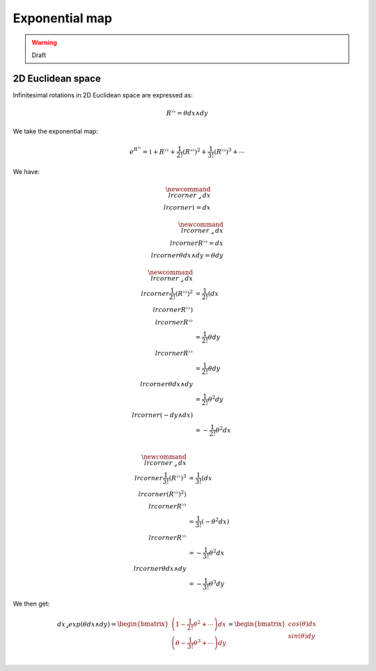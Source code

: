 .. Theoretical Universe (c) by Stéphane Haussler

.. Theoretical Universe is licensed under a Creative Commons Attribution 4.0
.. International License. You should have received a copy of the license along
.. with this work. If not, see <https://creativecommons.org/licenses/by/4.0/>.

Exponential map
===============

.. rst-class:: custom-author

   by Stéphane Haussler

.. warning:: Draft

2D Euclidean space
------------------

Infinitesimal rotations in 2D Euclidean space are expressed as:

.. math::

   R^{♭♭} = θ dx ∧ dy

We take the exponential map:

.. math::

   e^{R^{♭♭}} = \mathbb{1} + R^{♭♭} + \frac{1}{2!} \left( R^{♭♭} \right)^2 + \frac{1}{3!} \left( R^{♭♭} \right)^3 + \cdots

We have:

.. math::

   \newcommand{\⌟}{\:⌟\:}
   dx \⌟ \mathbb{1} = dx

.. math::

   \newcommand{\⌟}{\:⌟\:}
   dx \⌟ R^{♭♭} = dx \⌟ θ dx ∧ dy = θ dy

.. math::

   \newcommand{\⌟}{\:⌟\:}
   dx \⌟ \frac{1}{2!} \left(R^{♭♭} \right)^2 & = \frac{1}{2!} \left(dx \⌟ R^{♭♭} \right) \⌟ R^{♭♭} \\
                                             & = \frac{1}{2!} θ dy \⌟ R^{♭♭} \\
                                             & = \frac{1}{2!} θ dy \⌟ θ dx ∧ dy \\
                                             & = \frac{1}{2!} θ^2 dy \⌟ \left( - dy ∧ dx \right) \\
                                             & = - \frac{1}{2!} θ^2 dx \\

.. math::

   \newcommand{\⌟}{\:⌟\:}
   dx \⌟ \frac{1}{3!} \left(R^{♭♭} \right)^3 & = \frac{1}{3!} \left(dx \⌟ \left(R^{♭♭}\right)^2 \right) \⌟ R^{♭♭} \\
                                             & = \frac{1}{3!} \left( - θ^2 dx \right) \⌟ R^{♭♭} \\
                                             & = - \frac{1}{3!} θ^2 dx \⌟ θ dx ∧ dy \\
                                             & = - \frac{1}{3!} θ^3 dy

We then get:

.. math::

   dx ⌟ exp\left( θ dx ∧ dy \right) =
   \begin{bmatrix}
       \left( 1 - \frac{1}{2!} θ^2 + \cdots \right) dx \\
       \left( θ - \frac{1}{3!} θ^3 + \cdots \right) dy \\
   \end{bmatrix}
   = \begin{bmatrix}
      cos(θ) dx \\
      sin(θ) dy \\
   \end{bmatrix}
